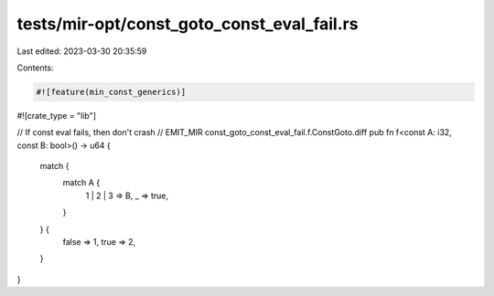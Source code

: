 tests/mir-opt/const_goto_const_eval_fail.rs
===========================================

Last edited: 2023-03-30 20:35:59

Contents:

.. code-block:: rs

    #![feature(min_const_generics)]
#![crate_type = "lib"]

// If const eval fails, then don't crash
// EMIT_MIR const_goto_const_eval_fail.f.ConstGoto.diff
pub fn f<const A: i32, const B: bool>() -> u64 {
    match {
        match A {
            1 | 2 | 3 => B,
            _ => true,
        }
    } {
        false => 1,
        true => 2,
    }
}


